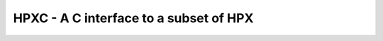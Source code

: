 .. Copyright (c) 2007-2012 Louisiana State University

   Distributed under the Boost Software License, Version 1.0. (See accompanying
   file LICENSE_1_0.txt or copy at http://www.boost.org/LICENSE_1_0.txt)

*****************************************
 HPXC - A C interface to a subset of HPX
*****************************************




